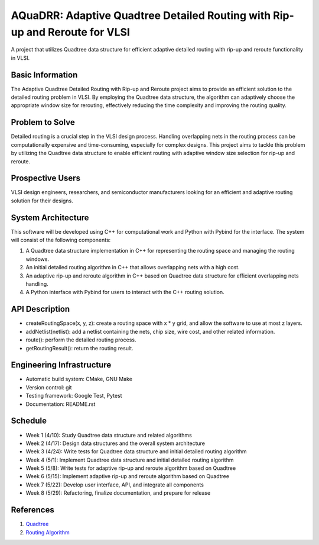 ==============================================================================
AQuaDRR: Adaptive Quadtree Detailed Routing with Rip-up and Reroute for VLSI
==============================================================================

A project that utilizes Quadtree data structure for efficient adaptive detailed routing with rip-up and reroute functionality in VLSI.

Basic Information
=================

The Adaptive Quadtree Detailed Routing with Rip-up and Reroute project aims to provide an efficient solution to the detailed routing problem in VLSI. By employing the Quadtree data structure, the algorithm can adaptively choose the appropriate window size for rerouting, effectively reducing the time complexity and improving the routing quality.

Problem to Solve
================

Detailed routing is a crucial step in the VLSI design process. Handling overlapping nets in the routing process can be computationally expensive and time-consuming, especially for complex designs. This project aims to tackle this problem by utilizing the Quadtree data structure to enable efficient routing with adaptive window size selection for rip-up and reroute.

Prospective Users
=================

VLSI design engineers, researchers, and semiconductor manufacturers looking for an efficient and adaptive routing solution for their designs.

System Architecture
===================

This software will be developed using C++ for computational work and Python with Pybind for the interface. The system will consist of the following components:

1. A Quadtree data structure implementation in C++ for representing the routing space and managing the routing windows.
2. An initial detailed routing algorithm in C++ that allows overlapping nets with a high cost.
3. An adaptive rip-up and reroute algorithm in C++ based on Quadtree data structure for efficient overlapping nets handling.
4. A Python interface with Pybind for users to interact with the C++ routing solution.


API Description
===============

* createRoutingSpace(x, y, z): create a routing space with x * y grid, and allow the software to use at most z layers.
* addNetlist(netlist): add a netlist containing the nets, chip size, wire cost, and other related information.
* route(): perform the detailed routing process.
* getRoutingResult(): return the routing result.

Engineering Infrastructure
==========================

* Automatic build system: CMake, GNU Make
* Version control: git
* Testing framework: Google Test, Pytest
* Documentation: README.rst

Schedule
========

* Week 1 (4/10): Study Quadtree data structure and related algorithms
* Week 2 (4/17): Design data structures and the overall system architecture
* Week 3 (4/24): Write tests for Quadtree data structure and initial detailed routing algorithm
* Week 4 (5/1): Implement Quadtree data structure and initial detailed routing algorithm
* Week 5 (5/8): Write tests for adaptive rip-up and reroute algorithm based on Quadtree
* Week 6 (5/15): Implement adaptive rip-up and reroute algorithm based on Quadtree
* Week 7 (5/22): Develop user interface, API, and integrate all components
* Week 8 (5/29): Refactoring, finalize documentation, and prepare for release

References
==========

1. `Quadtree <https://en.wikipedia.org/wiki/Quadtree>`_
2. `Routing Algorithm <https://ieeexplore.ieee.org/document/6504553>`_
